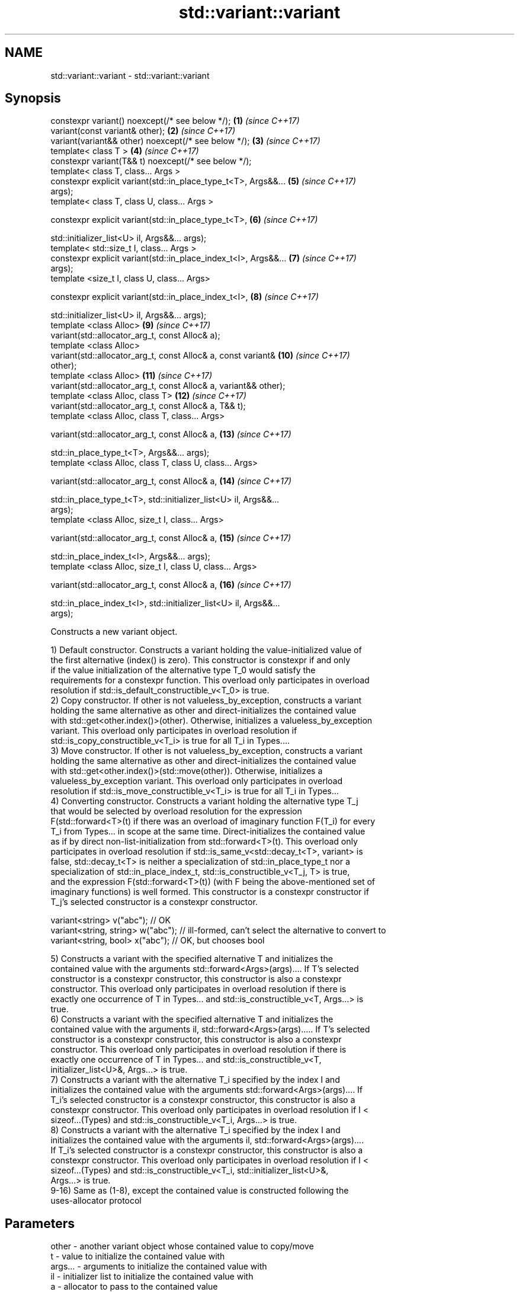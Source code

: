 .TH std::variant::variant 3 "2018.03.28" "http://cppreference.com" "C++ Standard Libary"
.SH NAME
std::variant::variant \- std::variant::variant

.SH Synopsis
   constexpr variant() noexcept(/* see below */);                    \fB(1)\fP  \fI(since C++17)\fP
   variant(const variant& other);                                    \fB(2)\fP  \fI(since C++17)\fP
   variant(variant&& other) noexcept(/* see below */);               \fB(3)\fP  \fI(since C++17)\fP
   template< class T >                                               \fB(4)\fP  \fI(since C++17)\fP
   constexpr variant(T&& t) noexcept(/* see below */);
   template< class T, class... Args >
   constexpr explicit variant(std::in_place_type_t<T>, Args&&...     \fB(5)\fP  \fI(since C++17)\fP
   args);
   template< class T, class U, class... Args >

   constexpr explicit variant(std::in_place_type_t<T>,               \fB(6)\fP  \fI(since C++17)\fP

   std::initializer_list<U> il, Args&&... args);
   template< std::size_t I, class... Args >
   constexpr explicit variant(std::in_place_index_t<I>, Args&&...    \fB(7)\fP  \fI(since C++17)\fP
   args);
   template <size_t I, class U, class... Args>

   constexpr explicit variant(std::in_place_index_t<I>,              \fB(8)\fP  \fI(since C++17)\fP

   std::initializer_list<U> il, Args&&... args);
   template <class Alloc>                                            \fB(9)\fP  \fI(since C++17)\fP
   variant(std::allocator_arg_t, const Alloc& a);
   template <class Alloc>
   variant(std::allocator_arg_t, const Alloc& a, const variant&      \fB(10)\fP \fI(since C++17)\fP
   other);
   template <class Alloc>                                            \fB(11)\fP \fI(since C++17)\fP
   variant(std::allocator_arg_t, const Alloc& a, variant&& other);
   template <class Alloc, class T>                                   \fB(12)\fP \fI(since C++17)\fP
   variant(std::allocator_arg_t, const Alloc& a, T&& t);
   template <class Alloc, class T, class... Args>

   variant(std::allocator_arg_t, const Alloc& a,                     \fB(13)\fP \fI(since C++17)\fP

   std::in_place_type_t<T>, Args&&... args);
   template <class Alloc, class T, class U, class... Args>

   variant(std::allocator_arg_t, const Alloc& a,                     \fB(14)\fP \fI(since C++17)\fP

   std::in_place_type_t<T>, std::initializer_list<U> il, Args&&...
   args);
   template <class Alloc, size_t I, class... Args>

   variant(std::allocator_arg_t, const Alloc& a,                     \fB(15)\fP \fI(since C++17)\fP

   std::in_place_index_t<I>, Args&&... args);
   template <class Alloc, size_t I, class U, class... Args>

   variant(std::allocator_arg_t, const Alloc& a,                     \fB(16)\fP \fI(since C++17)\fP

   std::in_place_index_t<I>, std::initializer_list<U> il, Args&&...
   args);

   Constructs a new variant object.

   1) Default constructor. Constructs a variant holding the value-initialized value of
   the first alternative (index() is zero). This constructor is constexpr if and only
   if the value initialization of the alternative type T_0 would satisfy the
   requirements for a constexpr function. This overload only participates in overload
   resolution if std::is_default_constructible_v<T_0> is true.
   2) Copy constructor. If other is not valueless_by_exception, constructs a variant
   holding the same alternative as other and direct-initializes the contained value
   with std::get<other.index()>(other). Otherwise, initializes a valueless_by_exception
   variant. This overload only participates in overload resolution if
   std::is_copy_constructible_v<T_i> is true for all T_i in Types....
   3) Move constructor. If other is not valueless_by_exception, constructs a variant
   holding the same alternative as other and direct-initializes the contained value
   with std::get<other.index()>(std::move(other)). Otherwise, initializes a
   valueless_by_exception variant. This overload only participates in overload
   resolution if std::is_move_constructible_v<T_i> is true for all T_i in Types...
   4) Converting constructor. Constructs a variant holding the alternative type T_j
   that would be selected by overload resolution for the expression
   F(std::forward<T>(t) if there was an overload of imaginary function F(T_i) for every
   T_i from Types... in scope at the same time. Direct-initializes the contained value
   as if by direct non-list-initialization from std::forward<T>(t). This overload only
   participates in overload resolution if std::is_same_v<std::decay_t<T>, variant> is
   false, std::decay_t<T> is neither a specialization of std::in_place_type_t nor a
   specialization of std::in_place_index_t, std::is_constructible_v<T_j, T> is true,
   and the expression F(std::forward<T>(t)) (with F being the above-mentioned set of
   imaginary functions) is well formed. This constructor is a constexpr constructor if
   T_j's selected constructor is a constexpr constructor.

 variant<string> v("abc"); // OK
 variant<string, string> w("abc"); // ill-formed, can't select the alternative to convert to
 variant<string, bool> x("abc"); // OK, but chooses bool

   5) Constructs a variant with the specified alternative T and initializes the
   contained value with the arguments std::forward<Args>(args).... If T's selected
   constructor is a constexpr constructor, this constructor is also a constexpr
   constructor. This overload only participates in overload resolution if there is
   exactly one occurrence of T in Types... and std::is_constructible_v<T, Args...> is
   true.
   6) Constructs a variant with the specified alternative T and initializes the
   contained value with the arguments il, std::forward<Args>(args)..... If T's selected
   constructor is a constexpr constructor, this constructor is also a constexpr
   constructor. This overload only participates in overload resolution if there is
   exactly one occurrence of T in Types... and std::is_constructible_v<T,
   initializer_list<U>&, Args...> is true.
   7) Constructs a variant with the alternative T_i specified by the index I and
   initializes the contained value with the arguments std::forward<Args>(args).... If
   T_i's selected constructor is a constexpr constructor, this constructor is also a
   constexpr constructor. This overload only participates in overload resolution if I <
   sizeof...(Types) and std::is_constructible_v<T_i, Args...> is true.
   8) Constructs a variant with the alternative T_i specified by the index I and
   initializes the contained value with the arguments il, std::forward<Args>(args)....
   If T_i's selected constructor is a constexpr constructor, this constructor is also a
   constexpr constructor. This overload only participates in overload resolution if I <
   sizeof...(Types) and std::is_constructible_v<T_i, std::initializer_list<U>&,
   Args...> is true.
   9-16) Same as (1-8), except the contained value is constructed following the
   uses-allocator protocol

.SH Parameters

   other      -    another variant object whose contained value to copy/move
   t          -    value to initialize the contained value with
   args...    -    arguments to initialize the contained value with
   il         -    initializer list to initialize the contained value with
   a          -    allocator to pass to the contained value
.SH Type requirements
   -
   Alloc must meet the requirements of Allocator in order to use overloads \fB(9)\fP.

.SH Exceptions

   1) May throw any exception thrown by the value initialization of the first
   alternative.
   noexcept specification:
   noexcept(std::is_nothrow_default_constructible_v<T_0>)
   2) May throw any exception thrown by direct-initializing any T_i in Types...
   3) May throw any exception thrown by move-constructing any T_i in Types....
   noexcept specification:
   noexcept( (std::is_nothrow_move_constructible_v<Types> && ...))
   4) May throw any exception thrown by the initialization of the selected alternative
   T_j.
   noexcept specification:
   noexcept(std::is_nothrow_constructible_v<T_j, T>)
   5-8) May throw any exception thrown by calling the selected constructor of the
   selected alternative

.SH Example

    This section is incomplete
    Reason: no example

   Categories:

     * conditionally noexcept
     * Todo no example
